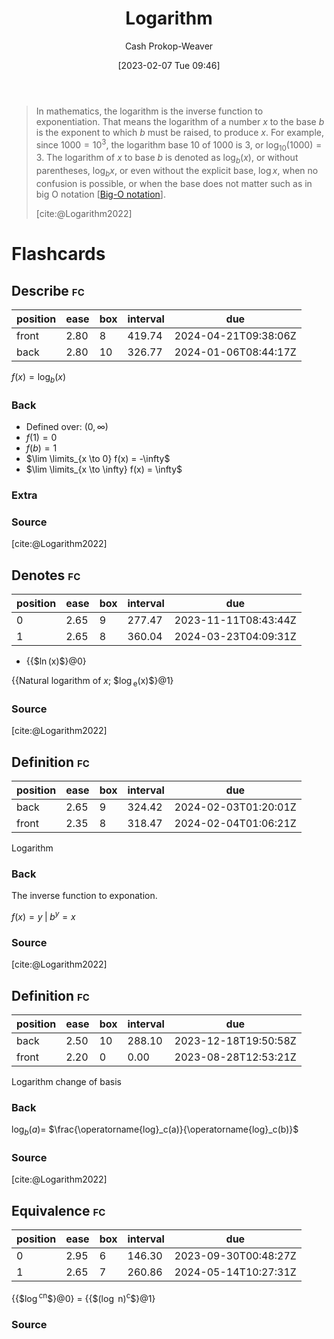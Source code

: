 :PROPERTIES:
:ID:       68df1a7c-9c9f-42f1-b270-56ab4b51e214
:ROAM_REFS: [cite:@Logarithm2022]
:LAST_MODIFIED: [2023-08-28 Mon 05:53]
:END:
#+title: Logarithm
#+hugo_custom_front_matter: :slug "68df1a7c-9c9f-42f1-b270-56ab4b51e214"
#+author: Cash Prokop-Weaver
#+date: [2023-02-07 Tue 09:46]
#+filetags: :concept:

#+begin_quote
In mathematics, the logarithm is the inverse function to exponentiation. That means the logarithm of a number $x$ to the base $b$ is the exponent to which $b$ must be raised, to produce $x$. For example, since $1000 = 10^3$, the logarithm base $10$ of $1000$ is $3$, or $\log_{10}(1000) = 3$. The logarithm of $x$ to base $b$ is denoted as $\log_b(x)$, or without parentheses, $\log_bx$, or even without the explicit base, $\log x$, when no confusion is possible, or when the base does not matter such as in big O notation [[[id:7ca69182-2f04-4e4a-b426-ec428409d99c][Big-O notation]]].

[cite:@Logarithm2022]
#+end_quote

* Flashcards
** Describe :fc:
:PROPERTIES:
:ID:       b2fbe270-a651-430c-92ba-f12413f456fa
:ANKI_NOTE_ID: 1640628527199
:FC_CREATED: 2021-12-27T18:08:47Z
:FC_TYPE:  double
:END:
:REVIEW_DATA:
| position | ease | box | interval | due                  |
|----------+------+-----+----------+----------------------|
| front    | 2.80 |   8 |   419.74 | 2024-04-21T09:38:06Z |
| back     | 2.80 |  10 |   326.77 | 2024-01-06T08:44:17Z |
:END:

$f(x) = \log_b(x)$

*** Back
- Defined over: $(0, \infty)$
- $f(1)  = 0$
- $f(b) = 1$
- $\lim \limits_{x \to 0} f(x) = -\infty$
- $\lim \limits_{x \to \infty} f(x) = \infty$
*** Extra
[[file:Logarithm_plots.png]]
*** Source
[cite:@Logarithm2022]
** Denotes :fc:
:PROPERTIES:
:ID:       92c49d5a-a1ae-4e36-a690-5bd7b35dcbb4
:ANKI_NOTE_ID: 1640628570476
:FC_CREATED: 2021-12-27T18:09:30Z
:FC_TYPE:  cloze
:FC_CLOZE_MAX: 2
:FC_CLOZE_TYPE: deletion
:END:
:REVIEW_DATA:
| position | ease | box | interval | due                  |
|----------+------+-----+----------+----------------------|
|        0 | 2.65 |   9 |   277.47 | 2023-11-11T08:43:44Z |
|        1 | 2.65 |   8 |   360.04 | 2024-03-23T04:09:31Z |
:END:

- {{$\operatorname{ln}(x)$}@0}

{{Natural logarithm of $x$; $\operatorname{log}_e(x)$}@1}

*** Source
[cite:@Logarithm2022]
** Definition :fc:
:PROPERTIES:
:ID:       7f77358a-c97f-4742-8c0d-824ec0d82b2b
:ANKI_NOTE_ID: 1640627873169
:FC_CREATED: 2021-12-27T17:57:53Z
:FC_TYPE:  double
:END:
:REVIEW_DATA:
| position | ease | box | interval | due                  |
|----------+------+-----+----------+----------------------|
| back     | 2.65 |   9 |   324.42 | 2024-02-03T01:20:01Z |
| front    | 2.35 |   8 |   318.47 | 2024-02-04T01:06:21Z |
:END:

Logarithm

*** Back
The inverse function to exponation.

$f(x) = y \;|\; b^y = x$

[[file:log10.png]]
*** Source
[cite:@Logarithm2022]
** Definition :fc:
:PROPERTIES:
:ID:       4c00137e-ff33-40c7-957d-457f7e921d58
:ANKI_NOTE_ID: 1640627882722
:FC_CREATED: 2021-12-27T17:58:02Z
:FC_TYPE:  double
:END:
:REVIEW_DATA:
| position | ease | box | interval | due                  |
|----------+------+-----+----------+----------------------|
| back     | 2.50 |  10 |   288.10 | 2023-12-18T19:50:58Z |
| front    | 2.20 |   0 |     0.00 | 2023-08-28T12:53:21Z |
:END:

Logarithm change of basis

*** Back
$\operatorname{log}_b(a) =$ $\frac{\operatorname{log}_c(a)}{\operatorname{log}_c(b)}$

*** Source
[cite:@Logarithm2022]
** Equivalence :fc:
:PROPERTIES:
:CREATED: [2023-02-07 Tue 09:50]
:FC_CREATED: 2023-02-07T17:51:02Z
:FC_TYPE:  cloze
:ID:       1ef2b733-7305-46d5-8410-b8a78e296c8c
:FC_CLOZE_MAX: 1
:FC_CLOZE_TYPE: deletion
:END:
:REVIEW_DATA:
| position | ease | box | interval | due                  |
|----------+------+-----+----------+----------------------|
|        0 | 2.95 |   6 |   146.30 | 2023-09-30T00:48:27Z |
|        1 | 2.65 |   7 |   260.86 | 2024-05-14T10:27:31Z |
:END:

{{$\log^cn$}@0} $=$ {{$(\log n)^c$}@1}

*** Source
#+print_bibliography: